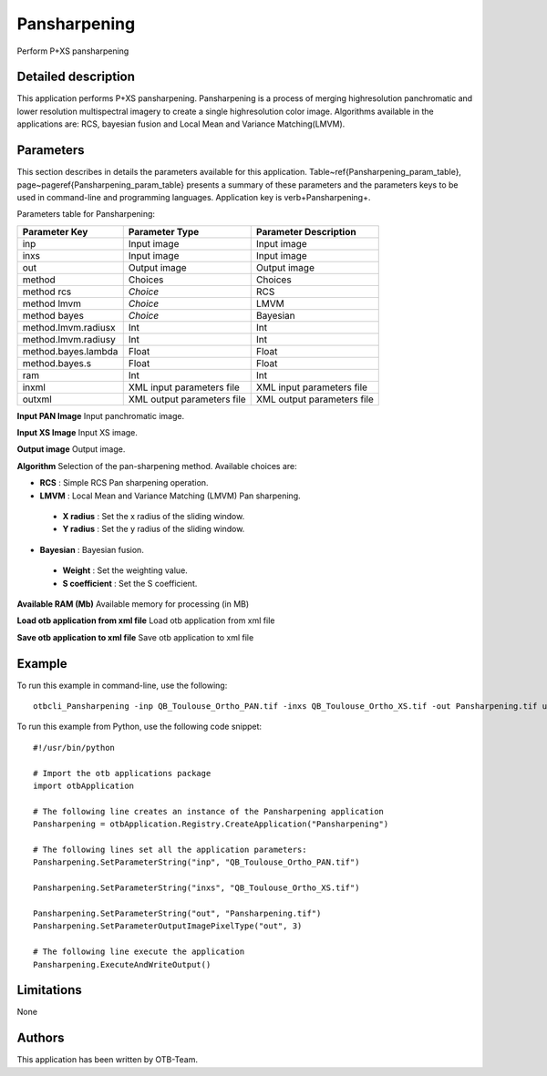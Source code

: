 Pansharpening
^^^^^^^^^^^^^

Perform P+XS pansharpening

Detailed description
--------------------

This application performs P+XS pansharpening. Pansharpening is a process of merging highresolution panchromatic and lower resolution multispectral imagery to create a single highresolution color image. Algorithms available in the applications are: RCS, bayesian fusion and Local Mean and Variance Matching(LMVM).

Parameters
----------

This section describes in details the parameters available for this application. Table~\ref{Pansharpening_param_table}, page~\pageref{Pansharpening_param_table} presents a summary of these parameters and the parameters keys to be used in command-line and programming languages. Application key is \verb+Pansharpening+.

Parameters table for Pansharpening:

+-------------------+--------------------------+----------------------------------+
|Parameter Key      |Parameter Type            |Parameter Description             |
+===================+==========================+==================================+
|inp                |Input image               |Input image                       |
+-------------------+--------------------------+----------------------------------+
|inxs               |Input image               |Input image                       |
+-------------------+--------------------------+----------------------------------+
|out                |Output image              |Output image                      |
+-------------------+--------------------------+----------------------------------+
|method             |Choices                   |Choices                           |
+-------------------+--------------------------+----------------------------------+
|method rcs         | *Choice*                 |RCS                               |
+-------------------+--------------------------+----------------------------------+
|method lmvm        | *Choice*                 |LMVM                              |
+-------------------+--------------------------+----------------------------------+
|method bayes       | *Choice*                 |Bayesian                          |
+-------------------+--------------------------+----------------------------------+
|method.lmvm.radiusx|Int                       |Int                               |
+-------------------+--------------------------+----------------------------------+
|method.lmvm.radiusy|Int                       |Int                               |
+-------------------+--------------------------+----------------------------------+
|method.bayes.lambda|Float                     |Float                             |
+-------------------+--------------------------+----------------------------------+
|method.bayes.s     |Float                     |Float                             |
+-------------------+--------------------------+----------------------------------+
|ram                |Int                       |Int                               |
+-------------------+--------------------------+----------------------------------+
|inxml              |XML input parameters file |XML input parameters file         |
+-------------------+--------------------------+----------------------------------+
|outxml             |XML output parameters file|XML output parameters file        |
+-------------------+--------------------------+----------------------------------+

**Input PAN Image**
Input panchromatic image.

**Input XS Image**
Input XS image.

**Output image**
Output image.

**Algorithm**
Selection of the pan-sharpening method. Available choices are: 

- **RCS** : Simple RCS Pan sharpening operation.

- **LMVM** : Local Mean and Variance Matching (LMVM) Pan sharpening.

 - **X radius** : Set the x radius of the sliding window.

 - **Y radius** : Set the y radius of the sliding window.

- **Bayesian** : Bayesian fusion.

 - **Weight** : Set the weighting value.

 - **S coefficient** : Set the S coefficient.

**Available RAM (Mb)**
Available memory for processing (in MB)

**Load otb application from xml file**
Load otb application from xml file

**Save otb application to xml file**
Save otb application to xml file

Example
-------

To run this example in command-line, use the following: 
::

	otbcli_Pansharpening -inp QB_Toulouse_Ortho_PAN.tif -inxs QB_Toulouse_Ortho_XS.tif -out Pansharpening.tif uint16

To run this example from Python, use the following code snippet: 

::

	#!/usr/bin/python

	# Import the otb applications package
	import otbApplication

	# The following line creates an instance of the Pansharpening application 
	Pansharpening = otbApplication.Registry.CreateApplication("Pansharpening")

	# The following lines set all the application parameters:
	Pansharpening.SetParameterString("inp", "QB_Toulouse_Ortho_PAN.tif")

	Pansharpening.SetParameterString("inxs", "QB_Toulouse_Ortho_XS.tif")

	Pansharpening.SetParameterString("out", "Pansharpening.tif")
	Pansharpening.SetParameterOutputImagePixelType("out", 3)

	# The following line execute the application
	Pansharpening.ExecuteAndWriteOutput()

Limitations
-----------

None

Authors
-------

This application has been written by OTB-Team.

